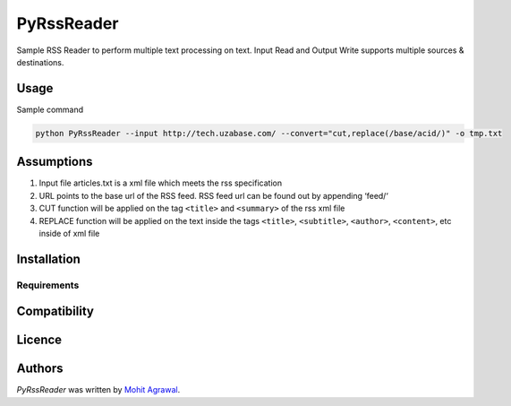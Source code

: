 PyRssReader
===========

.. image:: https://img.shields.io/pypi/v/PyRssReader.svg
    :target: https://pypi.python.org/pypi/PyRssReader
    :alt: Latest PyPI version

.. image:: https://travis-ci.org/kragniz/cookiecutter-pypackage-minimal.png
   :target: https://travis-ci.org/kragniz/cookiecutter-pypackage-minimal
   :alt: Latest Travis CI build status

Sample RSS Reader to perform multiple text processing on text. Input Read and Output Write supports multiple sources & destinations.

Usage
-----

Sample command

.. code-block::

  python PyRssReader --input http://tech.uzabase.com/ --convert="cut,replace(/base/acid/)" -o tmp.txt

Assumptions
----------
1. Input file articles.txt is a xml file which meets the rss specification
2. URL points to the base url of the RSS feed. RSS feed url can be found out by appending ‘feed/‘
3. CUT function will be applied on the tag ``<title>`` and ``<summary>`` of the rss xml file 
4. REPLACE function will be applied on the text inside the tags ``<title>``, ``<subtitle>``, ``<author>``, ``<content>``, etc  inside of xml file 
   
Installation
------------

Requirements
^^^^^^^^^^^^

Compatibility
-------------

Licence
-------

Authors
-------

`PyRssReader` was written by `Mohit Agrawal <mohitleoagrawal@gmail.com>`_.
